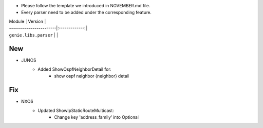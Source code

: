 * Please follow the template we introduced in NOVEMBER.md file.
* Every parser need to be added under the corresponding feature.

| Module                  | Version       |
| ------------------------|:-------------:|
| ``genie.libs.parser``   |               |

--------------------------------------------------------------------------------
                                New
--------------------------------------------------------------------------------
* JUNOS
    * Added ShowOspfNeighborDetail for:
        * show ospf neighbor {neighbor} detail

--------------------------------------------------------------------------------
                                Fix
--------------------------------------------------------------------------------
* NXOS
    * Updated ShowIpStaticRouteMulticast:
        * Change key 'address_family' into Optional